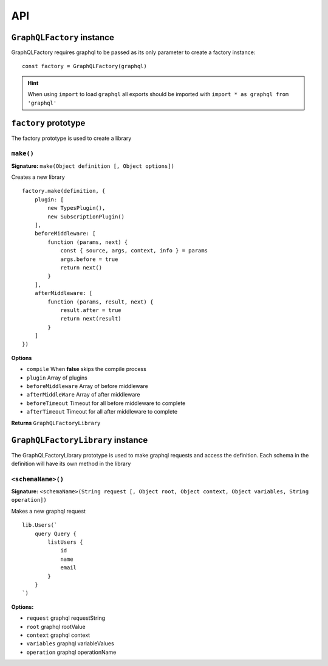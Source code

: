 .. _API:

====
API
====

.. index:: GraphQLFactory

``GraphQLFactory`` instance
+++++++++++++++++++++++++++

GraphQLFactory requires graphql to be passed as its only parameter to create a factory instance::

    const factory = GraphQLFactory(graphql)

.. hint::

    When using ``import`` to load ``graphql`` all exports should be imported with ``import * as graphql from 'graphql'``

``factory`` prototype
+++++++++++++++++++++

The factory prototype is used to create a library

.. _factory_make:

.. index:: Make

``make()``
-------------------------------------------------------------------------------

**Signature:** ``make(Object definition [, Object options])``

Creates a new library ::

    factory.make(definition, {
        plugin: [
            new TypesPlugin(),
            new SubscriptionPlugin()
        ],
        beforeMiddleware: [
            function (params, next) {
                const { source, args, context, info } = params
                args.before = true
                return next()
            }
        ],
        afterMiddleware: [
            function (params, result, next) {
                result.after = true
                return next(result)
            }
        ]
    })


**Options**

- ``compile`` When **false** skips the compile process
- ``plugin`` Array of plugins
- ``beforeMiddleware`` Array of before middleware
- ``afterMiddleWare`` Array of after middleware
- ``beforeTimeout`` Timeout for all before middleware to complete
- ``afterTimeout`` Timeout for all after middleware to complete

**Returns** ``GraphQLFactoryLibrary``

.. index:: GraphQLFactoryLibrary

``GraphQLFactoryLibrary`` instance
++++++++++++++++++++++++++++++++++

The GraphQLFactoryLibrary prototype is used to make graphql requests and access the definition. Each schema
in the definition will have its own method in the library

.. _factory_library:

.. index:: Library

``<schemaName>()``
-------------------------------------------------------------------------------

**Signature:** ``<schemaName>(String request [, Object root, Object context, Object variables, String operation])``

Makes a new graphql request ::

    lib.Users(`
        query Query {
            listUsers {
                id
                name
                email
            }
        }
    `)

**Options:**

- ``request`` graphql requestString
- ``root`` graphql rootValue
- ``context`` graphql context
- ``variables`` graphql variableValues
- ``operation`` graphql operationName

